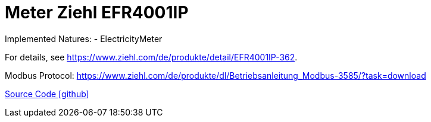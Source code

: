 = Meter Ziehl EFR4001IP

Implemented Natures:
- ElectricityMeter

For details, see https://www.ziehl.com/de/produkte/detail/EFR4001IP-362.

Modbus Protocol: https://www.ziehl.com/de/produkte/dl/Betriebsanleitung_Modbus-3585/?task=download

https://github.com/OpenEMS/openems/tree/develop/io.openems.edge.meter.ziehl[Source Code icon:github[]]